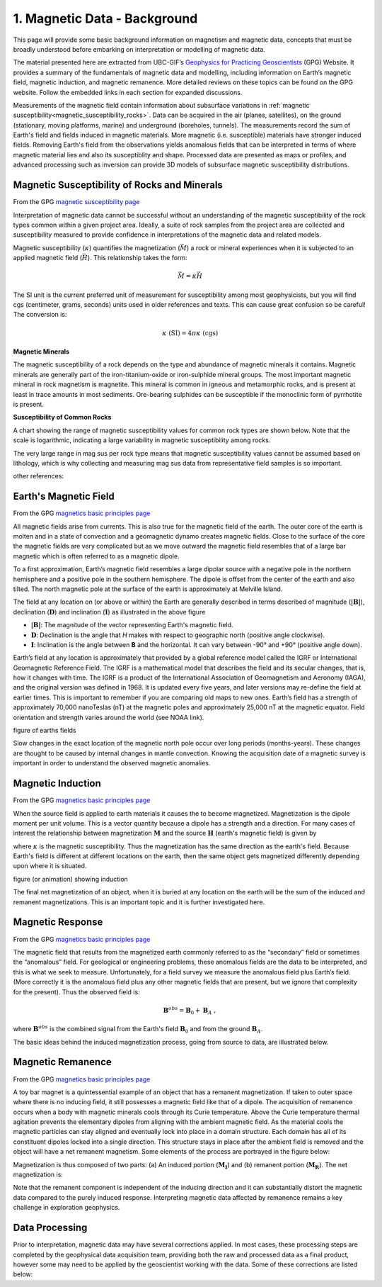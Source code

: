 .. _magnetics_index:

1. Magnetic Data - Background
=============================

.. .. figure:: ./images/icon_mag.gif
..    :align: right
..    :scale: 100 %


This page will provide some basic background information on magnetism and magnetic data, concepts that must be broadly understood before embarking on interpretation or modelling of magnetic data. 

The material presented here are extracted from UBC-GIF’s `Geophysics for Practicing Geoscientists`_ (GPG) Website. It provides a summary of the fundamentals of magnetic data and modelling, including information on Earth’s magnetic field, magnetic induction, and magnetic remanence. More detailed reviews on these topics can be found on the GPG website. Follow the embedded links in each section for expanded discussions. 



Measurements of the magnetic field contain information about subsurface
variations in :ref:`magnetic susceptibility<magnetic_susceptibility_rocks>`. Data can
be acquired in the air (planes, satellites), on the ground (stationary, moving
platforms, marine) and underground (boreholes, tunnels). The measurements record the sum of
Earth's field and fields induced in magnetic materials. More magnetic (i.e.
susceptible) materials have stronger induced fields. Removing Earth's field
from the observations yields anomalous fields that can be interpreted in terms
of where magnetic material lies and also its susceptiblity and shape. Processed data are
presented as maps or profiles, and advanced processing such as inversion can provide 3D models of subsurface magnetic susceptibility
distributions. 

.. figure:: ./images/Intro_Response.png
    :align: center
    :figwidth: 50 %
    :name: mag_response



.. _magnetic_susceptibility_rocks:

Magnetic Susceptibility of Rocks and Minerals
---------------------------------------------

From the GPG `magnetic susceptibility page`_

Interpretation of magnetic data cannot be successful without an understanding of the magnetic susceptibility of the rock types common within a given project area. Ideally, a suite of rock samples from the project area are collected and susceptibility measured to provide confidence in interpretations of the magnetic data and related models. 

Magnetic susceptibility (:math:`\kappa`) quantifies the magnetization (:math:`\vec M`) a rock or mineral experiences when it is subjected to an applied magnetic field (:math:`\vec H`). This relationship takes the form:

.. math::
    \vec M = \kappa \vec H

The SI unit is the current preferred unit of measurement for susceptibility among most geophysicists, but you will find cgs (centimeter, grams, seconds) units used in older references and texts. This can cause great confusion so be careful! The conversion is:

.. math::
    \kappa \; \textrm{(SI)} = 4 \pi \kappa \; \textrm{(cgs)}

**Magnetic Minerals**

The magnetic susceptibility of a rock depends on the type and abundance of magnetic minerals it contains. Magnetic minerals are generally part of the iron-titanium-oxide or iron-sulphide mineral groups. The most important magnetic mineral in rock magnetism is magnetite. This mineral is common in igneous and metamorphic rocks, and is present at least in trace amounts in most sediments. Ore-bearing sulphides can be susceptible if the monoclinic form of pyrrhotite is present.

**Susceptibility of Common Rocks**

A chart showing the range of magnetic susceptibility values for common rock types are shown below. Note that the scale is logarithmic, indicating a large variability in magnetic susceptibility among rocks.

.. image:: ./images/susceptibility_chart.gif
   :scale: 100%
   :align: center



The very large range in mag sus per rock type means that magnetic susceptibility values cannot be assumed based on lithology, which is why collecting and measuring mag sus data from representative field samples is so important. 

other references:


.. _magnetic susceptibility page: https://gpg.geosci.xyz/content/physical_properties/magnetics_susceptibility_duplicate.html

Earth's Magnetic Field
----------------------
From the GPG `magnetics basic principles page`_

.. image:: ./images/Geodynamo_Between_Reversals.gif
   :scale: 30%
   :align: right

All magnetic fields arise from currents. This is also true for the magnetic field of the earth. The outer core of the earth is molten and in a state of convection and a geomagnetic dynamo creates magnetic fields. Close to the surface of the core the magnetic fields are very complicated but as we move outward the magnetic field resembles that of a large bar magnetic which is often referred to as a magnetic dipole.

.. image:: ./images/earthfield.gif
   :scale: 100%
   :align: left

To a first approximation, Earth’s magnetic field resembles a large dipolar source with a negative pole in the northern hemisphere and a positive pole in the southern hemisphere. The dipole is offset from the center of the earth and also tilted. The north magnetic pole at the surface of the earth is approximately at Melville Island.

.. image:: ./images/components.gif
   :scale: 100%
   :align: right

The field at any location on (or above or within) the Earth are generally described in terms described of magnitude (:math:`\mathbf{|B|}`), declination (:math:`\mathbf{D}`) and inclination (:math:`\mathbf{I}`) as illustrated in the above figure

* :math:`\mathbf{|B|}`: The magnitude of the vector representing Earth's magnetic field.
* :math:`\mathbf{D}`: Declination is the angle that *H* makes with respect to geographic north (positive angle clockwise).
* :math:`\mathbf{I}`: Inclination is the angle between **B** and the horizontal. It can vary between -90° and +90° (positive angle down).

Earth’s field at any location is approximately that provided by a global reference model called the IGRF or International Geomagnetic Reference Field. The IGRF is a mathematical model that describes the field and its secular changes, that is, how it changes with time. The IGRF is a product of the International Association of Geomagnetism and Aeronomy (IAGA), and the original version was defined in 1968. It is updated every five years, and later versions may re-define the field at earlier times. This is important to remember if you are comparing old maps to new ones.
Earth’s field has a strength of approximately 70,000 nanoTeslas (nT) at the magnetic poles and approximately 25,000 nT at the magnetic equator. Field orientation and strength varies around the world (see NOAA link).

figure of earths fields

Slow changes in the exact location of the magnetic north pole occur over long periods (months-years). These changes are thought to be caused by internal changes in mantle convection. Knowing the acquisition date of a magnetic survey is important in order to understand the observed magnetic anomalies.

.. _magnetics basic principles page: https://gpg.geosci.xyz/content/magnetics/magnetics_basic_principles.html#


Magnetic Induction
------------------
From the GPG `magnetics basic principles page`_

When the source field is applied to earth materials it causes the to become
magnetized. Magnetization is the dipole moment
per unit volume. This is a vector quantity because a dipole has
a strength and a direction. For many cases of interest the relationship between
magnetization :math:`\mathbf{M}` and the source
:math:`\mathbf{H}` (earth's magnetic field) is given by

.. math:: \mathbf{M} = \kappa \mathbf{H}.
  :label: MkappaH

where :math:`\kappa` is the magnetic susceptibility. Thus the magnetization has the
same direction as the earth's field. Because Earth's field is different
at different locations on the earth, then the same object gets magnetized
differently depending upon where it is situated.  


figure (or animation) showing induction

The final net magnetization of an object, when it is buried at any location on the earth will be the sum of the induced and remanent magnetizations. This is an important topic and it is further investigated here.



Magnetic Response
-----------------
From the GPG `magnetics basic principles page`_

The magnetic field that results from the magnetized earth commonly referred to as the “secondary” field or sometimes the “anomalous” field. For geological or engineering problems, these anomalous fields are the data to be interpreted, and this is what we seek to measure. Unfortunately, for a field survey we measure the anomalous field plus Earth’s field. (More correctly it is the anomalous field plus any other magnetic fields that are present, but we ignore that complexity for the present). Thus the observed field is:

.. math:: \mathbf{B}^{obs} = \mathbf{B}_0 + \mathbf{B}_A\;,

where :math:`\mathbf{B}^{obs}` is the combined signal from the Earth's field :math:`\mathbf{B}_0` and from the ground :math:`\mathbf{B}_A`.

The basic ideas behind the induced magnetization process, going from source to data, are illustrated below. 

 .. raw:: html
    :file: ./images/buried_dipole.html


Magnetic Remanence
------------------
From the GPG `magnetics basic principles page`_

A toy bar magnet is a quintessential example of an object that has a remanent magnetization. If taken to outer space where there is no inducing field, it still possesses a magnetic field like that of a dipole. The acquisition of remanence occurs when a body with magnetic minerals cools through its Curie temperature. Above the Curie temperature thermal agitation prevents the elementary dipoles from aligning with the ambient magnetic field. As the material cools the magnetic particles can stay aligned and eventually lock into place in a domain structure. Each domain has all of its constituent dipoles locked into a single direction. This structure stays in place after the ambient field is removed and the object will have a net remanent magnetism. Some elements of the process are portrayed in the figure below:

.. image:: ./images/Magnetization_Domain.png
   :scale: 75%
   :align: right

Magnetization is thus composed of two parts: (a) An induced portion (:math:`\mathbf{M_I}`)  and (b) remanent portion  (:math:`\mathbf{M_R}`). The
net magnetization is:

.. math::   \mathbf{M = M_I + M_r} \;.
  :label: total_magnetization

Note that the remanent component is independent of the inducing direction and it can substantially distort the magnetic data compared to the purely induced response. Interpreting magnetic data affected by remanence remains a key challenge in exploration geophysics.


Data Processing
---------------

Prior to interpretation, magnetic data may have several corrections applied. In most cases, these processing steps are completed by the geophysical data acquisition team, providing both the raw and processed data as a final product, however some may need to be applied by the geoscientist working with the data. Some of these corrections are listed below:


.. links:
.. _Geophysics for Practicing Geoscientists: https://gpg.geosci.xyz/index.html